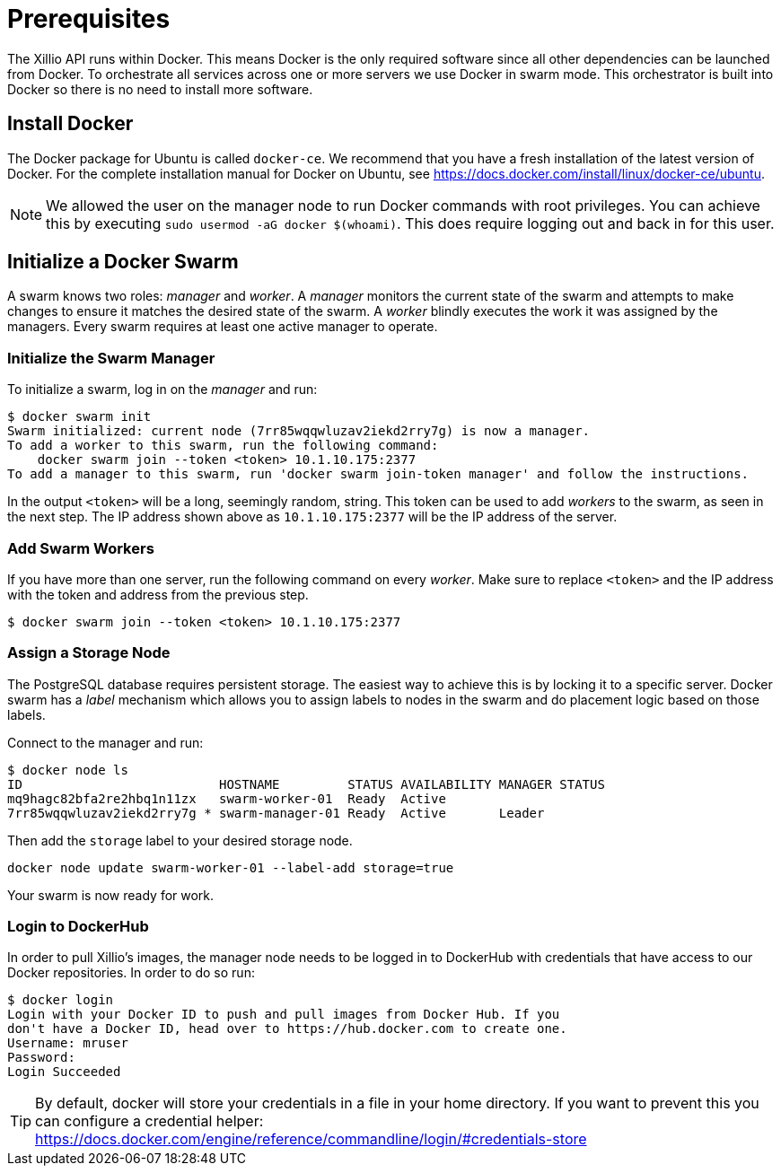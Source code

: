 [#prerequisites]
= Prerequisites

The Xillio API runs within Docker.
This means Docker is the only required software since all other dependencies can be launched from Docker.
To orchestrate all services across one or more servers we use Docker in swarm mode.
This orchestrator is built into Docker so there is no need to install more software.

== Install Docker

The Docker package for Ubuntu is called `docker-ce`.
We recommend that you have a fresh installation of the latest version of Docker.
For the complete installation manual for Docker on Ubuntu, see https://docs.docker.com/install/linux/docker-ce/ubuntu.

NOTE: We allowed the user on the manager node to run Docker commands with root privileges.
You can achieve this by executing `sudo usermod -aG docker $(whoami)`. This does require logging out and back
in for this user.

== Initialize a Docker Swarm

A swarm knows two roles: _manager_ and _worker_.
A _manager_ monitors the current state of the swarm and attempts to make changes to ensure it matches the desired state of the swarm.
A _worker_ blindly executes the work it was assigned by the managers.
Every swarm requires at least one active manager to operate.

=== Initialize the Swarm Manager

To initialize a swarm, log in on the _manager_ and run:

[source,bash]
----
$ docker swarm init
Swarm initialized: current node (7rr85wqqwluzav2iekd2rry7g) is now a manager.
To add a worker to this swarm, run the following command:
    docker swarm join --token <token> 10.1.10.175:2377
To add a manager to this swarm, run 'docker swarm join-token manager' and follow the instructions.
----

In the output `<token>` will be a long, seemingly random, string.
This token can be used to add _workers_ to the swarm, as seen in the next step.
The IP address shown above as `10.1.10.175:2377` will be the IP address of the server.

=== Add Swarm Workers

If you have more than one server, run the following command on every _worker_.
Make sure to replace `<token>` and the IP address with the token and address from the previous step.

[source,bash]
----
$ docker swarm join --token <token> 10.1.10.175:2377
----

[[assign-storage-label]]
=== Assign a Storage Node

The PostgreSQL database requires persistent storage.
The easiest way to achieve this is by locking it to a specific server.
Docker swarm has a _label_ mechanism which allows you to assign labels to nodes in the swarm and do placement logic based on those labels.

Connect to the manager and run:

[source,bash]
----
$ docker node ls
ID                          HOSTNAME         STATUS AVAILABILITY MANAGER STATUS
mq9hagc82bfa2re2hbq1n11zx   swarm-worker-01  Ready  Active
7rr85wqqwluzav2iekd2rry7g * swarm-manager-01 Ready  Active       Leader
----

Then add the `storage` label to your desired storage node.

[source,bash]
----
docker node update swarm-worker-01 --label-add storage=true
----

Your swarm is now ready for work.

=== Login to DockerHub

In order to pull Xillio's images, the manager node needs to be logged in to DockerHub with credentials that
have access to our Docker repositories. In order to do so run:

[source, bash]
----
$ docker login
Login with your Docker ID to push and pull images from Docker Hub. If you
don't have a Docker ID, head over to https://hub.docker.com to create one.
Username: mruser
Password:
Login Succeeded
----

TIP: By default, docker will store your credentials in a file in your home directory. If you want to prevent this you can
configure a credential helper: https://docs.docker.com/engine/reference/commandline/login/#credentials-store
